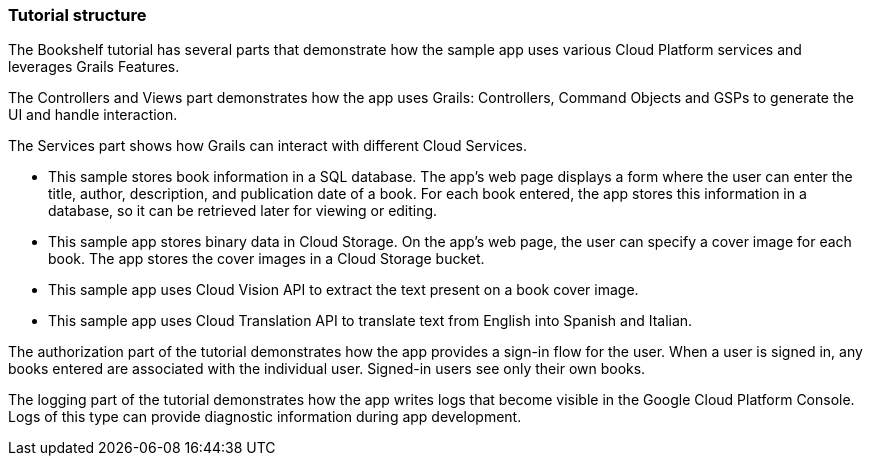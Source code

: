 === Tutorial structure

The Bookshelf tutorial has several parts that demonstrate how the sample app uses various Cloud Platform services and leverages Grails Features.

The Controllers and Views part demonstrates how the app uses Grails: Controllers, Command Objects and GSPs to generate the UI and handle interaction.

The Services part shows how Grails can interact with different Cloud Services.

- This sample stores book information in a SQL database. The app's web page
displays a form where the user can enter the title, author, description, and publication date of a book. For each book entered, the app stores this
information in a database, so it can be retrieved later for viewing or editing.
- This sample app stores binary data in Cloud Storage. On the app's web page, the user can specify a cover image for each book. The app stores the cover images in a Cloud Storage bucket.
- This sample app uses Cloud Vision API to extract the text present on a book cover image.
- This sample app uses Cloud Translation API to translate text from English into Spanish and Italian.

The authorization part of the tutorial demonstrates how the app provides a sign-in flow for the user. When a user is signed in,
any books entered are associated with the individual user. Signed-in users see only their own books.

The logging part of the tutorial demonstrates how the app writes logs that become visible in the Google Cloud Platform Console. Logs of this type can provide diagnostic information during app development.
